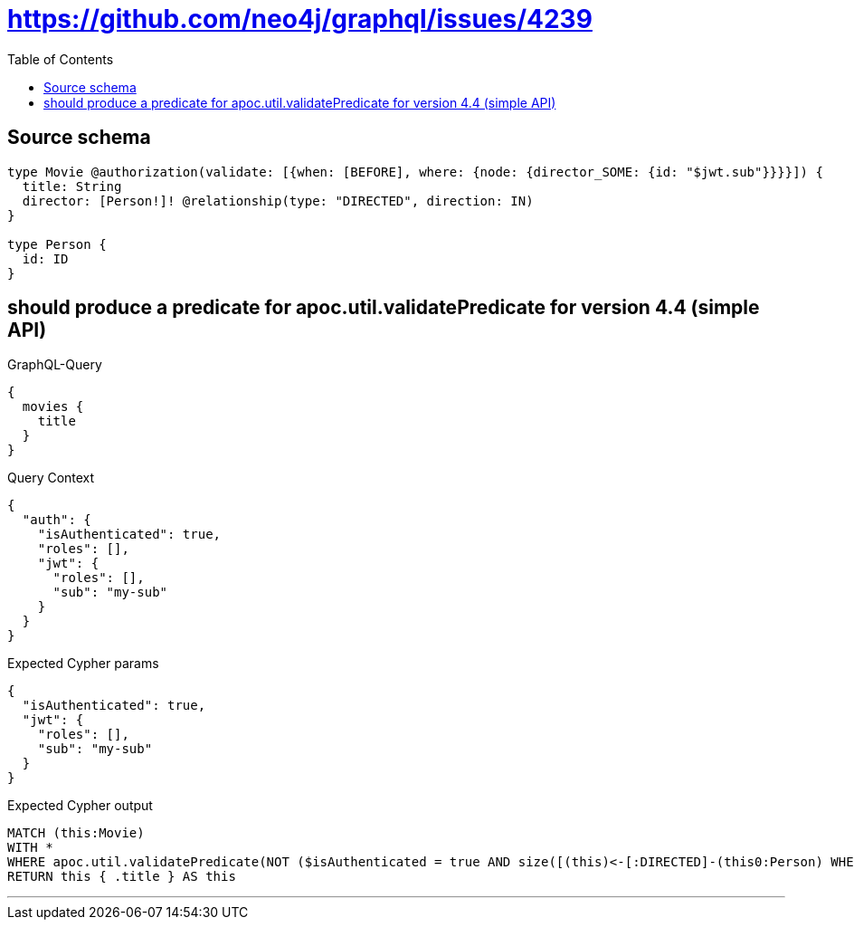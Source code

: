 :toc:

= https://github.com/neo4j/graphql/issues/4239

== Source schema

[source,graphql,schema=true]
----
type Movie @authorization(validate: [{when: [BEFORE], where: {node: {director_SOME: {id: "$jwt.sub"}}}}]) {
  title: String
  director: [Person!]! @relationship(type: "DIRECTED", direction: IN)
}

type Person {
  id: ID
}
----
== should produce a predicate for apoc.util.validatePredicate for version 4.4 (simple API)

.GraphQL-Query
[source,graphql]
----
{
  movies {
    title
  }
}
----

.Query Context
[source,json,query-config=true]
----
{
  "auth": {
    "isAuthenticated": true,
    "roles": [],
    "jwt": {
      "roles": [],
      "sub": "my-sub"
    }
  }
}
----

.Expected Cypher params
[source,json]
----
{
  "isAuthenticated": true,
  "jwt": {
    "roles": [],
    "sub": "my-sub"
  }
}
----

.Expected Cypher output
[source,cypher]
----
MATCH (this:Movie)
WITH *
WHERE apoc.util.validatePredicate(NOT ($isAuthenticated = true AND size([(this)<-[:DIRECTED]-(this0:Person) WHERE ($jwt.sub IS NOT NULL AND this0.id = $jwt.sub) | 1]) > 0), "@neo4j/graphql/FORBIDDEN", [0])
RETURN this { .title } AS this
----

'''

